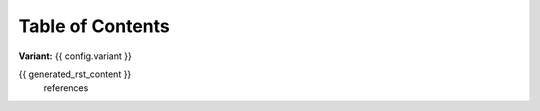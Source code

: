 Table of Contents
=================

**Variant:** {{ config.variant }}

{{ generated_rst_content }}
    references

